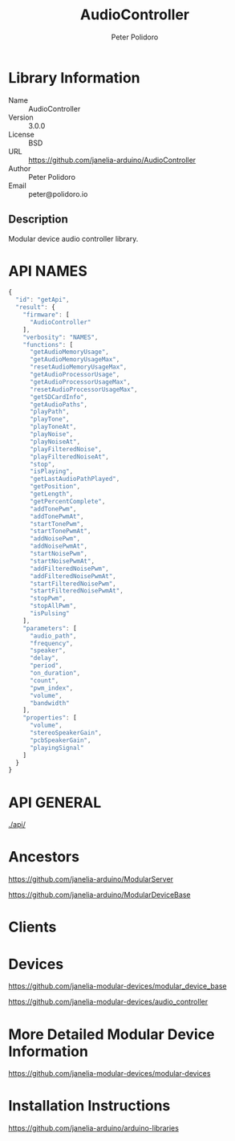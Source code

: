 #+TITLE: AudioController
#+AUTHOR: Peter Polidoro
#+EMAIL: peter@polidoro.io

* Library Information
  - Name :: AudioController
  - Version :: 3.0.0
  - License :: BSD
  - URL :: https://github.com/janelia-arduino/AudioController
  - Author :: Peter Polidoro
  - Email :: peter@polidoro.io

** Description

   Modular device audio controller library.

* API NAMES

  #+BEGIN_SRC js
    {
      "id": "getApi",
      "result": {
        "firmware": [
          "AudioController"
        ],
        "verbosity": "NAMES",
        "functions": [
          "getAudioMemoryUsage",
          "getAudioMemoryUsageMax",
          "resetAudioMemoryUsageMax",
          "getAudioProcessorUsage",
          "getAudioProcessorUsageMax",
          "resetAudioProcessorUsageMax",
          "getSDCardInfo",
          "getAudioPaths",
          "playPath",
          "playTone",
          "playToneAt",
          "playNoise",
          "playNoiseAt",
          "playFilteredNoise",
          "playFilteredNoiseAt",
          "stop",
          "isPlaying",
          "getLastAudioPathPlayed",
          "getPosition",
          "getLength",
          "getPercentComplete",
          "addTonePwm",
          "addTonePwmAt",
          "startTonePwm",
          "startTonePwmAt",
          "addNoisePwm",
          "addNoisePwmAt",
          "startNoisePwm",
          "startNoisePwmAt",
          "addFilteredNoisePwm",
          "addFilteredNoisePwmAt",
          "startFilteredNoisePwm",
          "startFilteredNoisePwmAt",
          "stopPwm",
          "stopAllPwm",
          "isPulsing"
        ],
        "parameters": [
          "audio_path",
          "frequency",
          "speaker",
          "delay",
          "period",
          "on_duration",
          "count",
          "pwm_index",
          "volume",
          "bandwidth"
        ],
        "properties": [
          "volume",
          "stereoSpeakerGain",
          "pcbSpeakerGain",
          "playingSignal"
        ]
      }
    }
  #+END_SRC

* API GENERAL

  [[./api/]]

* Ancestors

  [[https://github.com/janelia-arduino/ModularServer]]

  [[https://github.com/janelia-arduino/ModularDeviceBase]]

* Clients

* Devices

  [[https://github.com/janelia-modular-devices/modular_device_base]]

  [[https://github.com/janelia-modular-devices/audio_controller]]

* More Detailed Modular Device Information

  [[https://github.com/janelia-modular-devices/modular-devices]]

* Installation Instructions

  [[https://github.com/janelia-arduino/arduino-libraries]]
